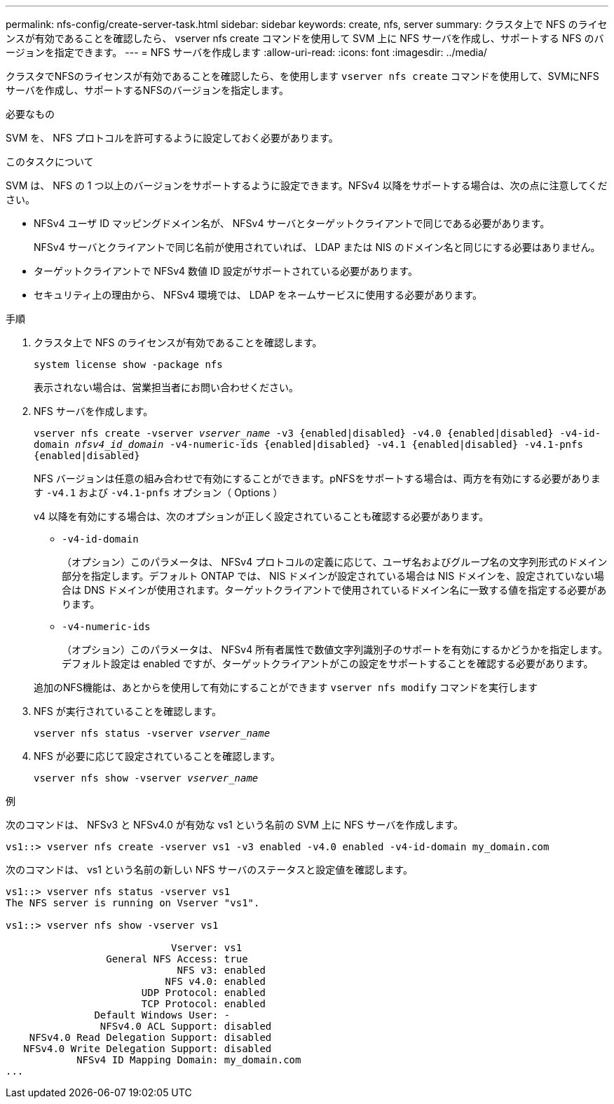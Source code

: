 ---
permalink: nfs-config/create-server-task.html 
sidebar: sidebar 
keywords: create, nfs, server 
summary: クラスタ上で NFS のライセンスが有効であることを確認したら、 vserver nfs create コマンドを使用して SVM 上に NFS サーバを作成し、サポートする NFS のバージョンを指定できます。 
---
= NFS サーバを作成します
:allow-uri-read: 
:icons: font
:imagesdir: ../media/


[role="lead"]
クラスタでNFSのライセンスが有効であることを確認したら、を使用します `vserver nfs create` コマンドを使用して、SVMにNFSサーバを作成し、サポートするNFSのバージョンを指定します。

.必要なもの
SVM を、 NFS プロトコルを許可するように設定しておく必要があります。

.このタスクについて
SVM は、 NFS の 1 つ以上のバージョンをサポートするように設定できます。NFSv4 以降をサポートする場合は、次の点に注意してください。

* NFSv4 ユーザ ID マッピングドメイン名が、 NFSv4 サーバとターゲットクライアントで同じである必要があります。
+
NFSv4 サーバとクライアントで同じ名前が使用されていれば、 LDAP または NIS のドメイン名と同じにする必要はありません。

* ターゲットクライアントで NFSv4 数値 ID 設定がサポートされている必要があります。
* セキュリティ上の理由から、 NFSv4 環境では、 LDAP をネームサービスに使用する必要があります。


.手順
. クラスタ上で NFS のライセンスが有効であることを確認します。
+
`system license show -package nfs`

+
表示されない場合は、営業担当者にお問い合わせください。

. NFS サーバを作成します。
+
`vserver nfs create -vserver _vserver_name_ -v3 {enabled|disabled} -v4.0 {enabled|disabled} -v4-id-domain _nfsv4_id_domain_ -v4-numeric-ids {enabled|disabled} -v4.1 {enabled|disabled} -v4.1-pnfs {enabled|disabled}`

+
NFS バージョンは任意の組み合わせで有効にすることができます。pNFSをサポートする場合は、両方を有効にする必要があります `-v4.1` および `-v4.1-pnfs` オプション（ Options ）

+
v4 以降を有効にする場合は、次のオプションが正しく設定されていることも確認する必要があります。

+
** `-v4-id-domain`
+
（オプション）このパラメータは、 NFSv4 プロトコルの定義に応じて、ユーザ名およびグループ名の文字列形式のドメイン部分を指定します。デフォルト ONTAP では、 NIS ドメインが設定されている場合は NIS ドメインを、設定されていない場合は DNS ドメインが使用されます。ターゲットクライアントで使用されているドメイン名に一致する値を指定する必要があります。

** `-v4-numeric-ids`
+
（オプション）このパラメータは、 NFSv4 所有者属性で数値文字列識別子のサポートを有効にするかどうかを指定します。デフォルト設定は enabled ですが、ターゲットクライアントがこの設定をサポートすることを確認する必要があります。



+
追加のNFS機能は、あとからを使用して有効にすることができます `vserver nfs modify` コマンドを実行します

. NFS が実行されていることを確認します。
+
`vserver nfs status -vserver _vserver_name_`

. NFS が必要に応じて設定されていることを確認します。
+
`vserver nfs show -vserver _vserver_name_`



.例
次のコマンドは、 NFSv3 と NFSv4.0 が有効な vs1 という名前の SVM 上に NFS サーバを作成します。

[listing]
----
vs1::> vserver nfs create -vserver vs1 -v3 enabled -v4.0 enabled -v4-id-domain my_domain.com
----
次のコマンドは、 vs1 という名前の新しい NFS サーバのステータスと設定値を確認します。

[listing]
----
vs1::> vserver nfs status -vserver vs1
The NFS server is running on Vserver "vs1".

vs1::> vserver nfs show -vserver vs1

                            Vserver: vs1
                 General NFS Access: true
                             NFS v3: enabled
                           NFS v4.0: enabled
                       UDP Protocol: enabled
                       TCP Protocol: enabled
               Default Windows User: -
                NFSv4.0 ACL Support: disabled
    NFSv4.0 Read Delegation Support: disabled
   NFSv4.0 Write Delegation Support: disabled
            NFSv4 ID Mapping Domain: my_domain.com
...
----